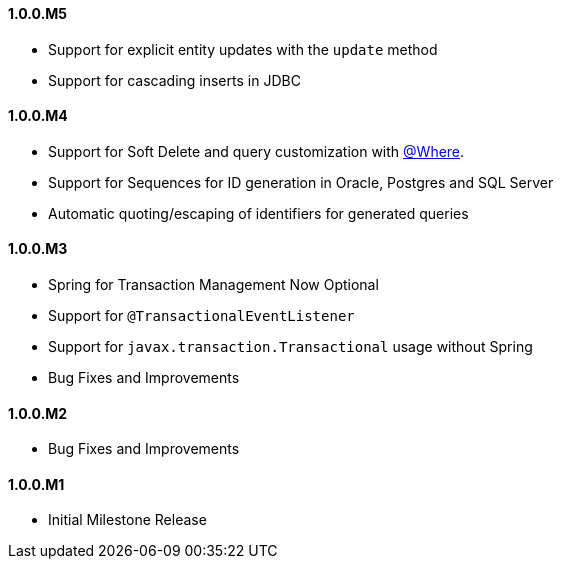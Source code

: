 ==== 1.0.0.M5

* Support for explicit entity updates with the `update` method
* Support for cascading inserts in JDBC

==== 1.0.0.M4

* Support for Soft Delete and query customization with <<whereAnnotation,@Where>>.
* Support for Sequences for ID generation in Oracle, Postgres and SQL Server
* Automatic quoting/escaping of identifiers for generated queries

==== 1.0.0.M3

* Spring for Transaction Management Now Optional
* Support for `@TransactionalEventListener`
* Support for `javax.transaction.Transactional` usage without Spring
* Bug Fixes and Improvements

==== 1.0.0.M2

* Bug Fixes and Improvements

==== 1.0.0.M1

 * Initial Milestone Release